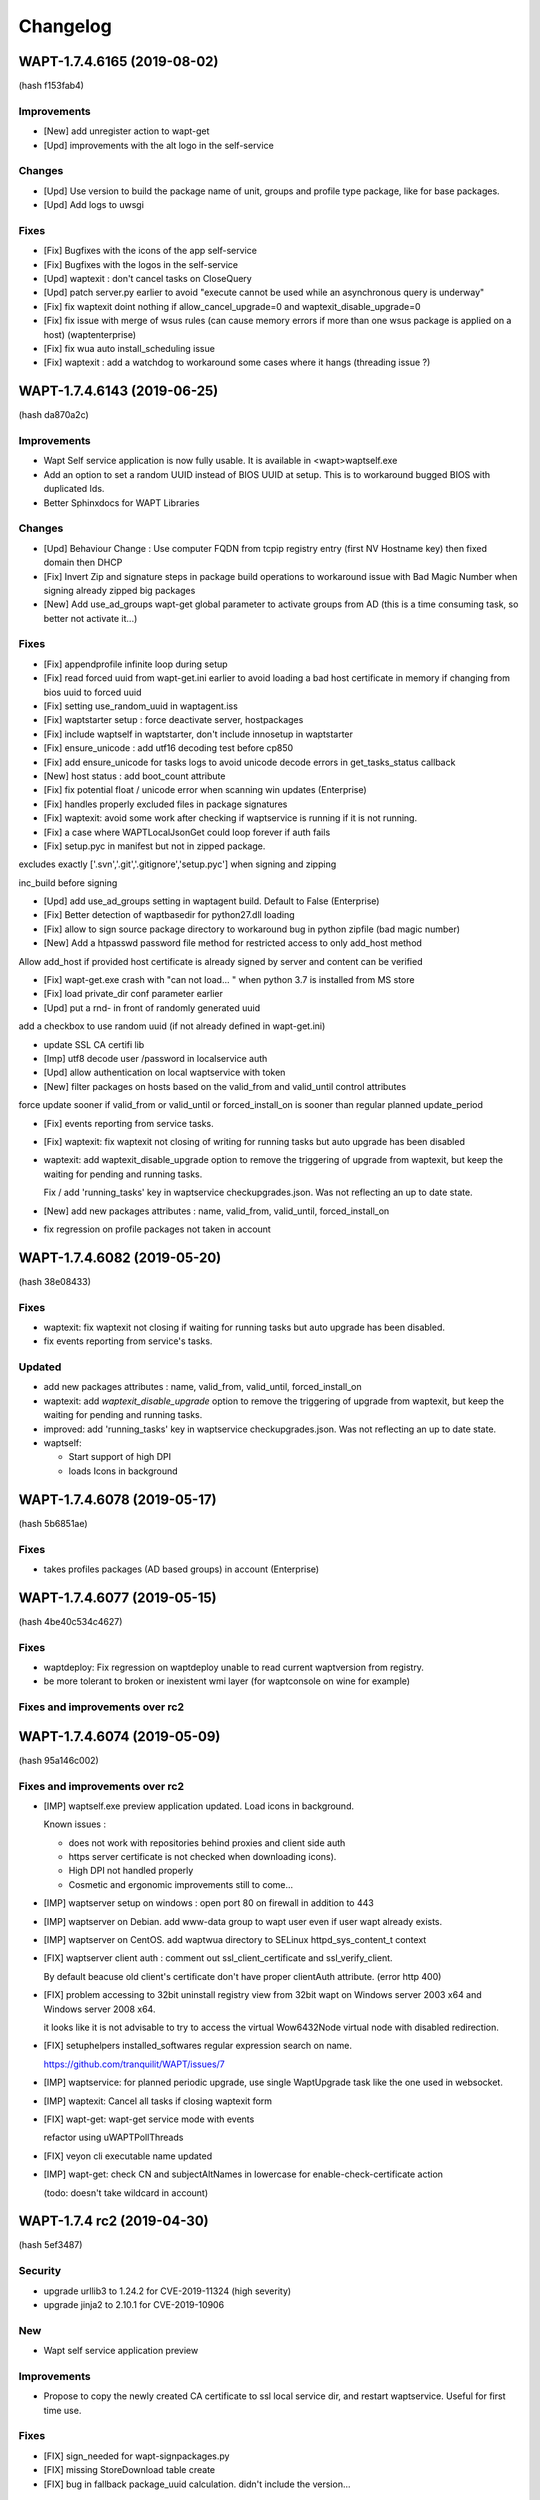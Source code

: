 .. Reminder for header structure :
   Niveau 1 : ====================
   Niveau 2 : --------------------
   Niveau 3 : ++++++++++++++++++++
   Niveau 4 : """"""""""""""""""""
   Niveau 5 : ^^^^^^^^^^^^^^^^^^^^

.. meta::
    :description: Changelog
    :keywords: WAPT, History, Genesis, changelog, documentation

Changelog
=========

WAPT-1.7.4.6165 (2019-08-02)
----------------------------

(hash f153fab4)

Improvements
++++++++++++

* [New] add unregister action to wapt-get

* [Upd] improvements with the alt logo in the self-service

Changes
+++++++

* [Upd] Use version to build the package name of unit, groups and profile type package, like for base packages. 

* [Upd] Add logs to uwsgi

Fixes
+++++

* [Fix] Bugfixes with the icons of the app self-service

* [Fix] Bugfixes with the logos in the self-service

* [Upd] waptexit : don't cancel tasks on CloseQuery

* [Upd] patch server.py earlier to avoid "execute cannot be used while an asynchronous query is underway"

* [Fix] fix waptexit doint nothing if allow_cancel_upgrade=0 and waptexit_disable_upgrade=0

* [Fix] fix issue with merge of wsus rules (can cause memory errors if more than one wsus package is applied on a host) (waptenterprise)

* [Fix] fix wua auto install_scheduling issue

* [Fix] waptexit : add a watchdog to workaround some cases where it hangs (threading issue ?)


WAPT-1.7.4.6143 (2019-06-25)
----------------------------

(hash da870a2c)

Improvements
++++++++++++

* Wapt Self service application is now fully usable. It is available in <wapt>\waptself.exe

* Add an option to set a random UUID instead of BIOS UUID at setup. This is to workaround bugged BIOS with duplicated Ids.

* Better Sphinxdocs for WAPT Libraries

Changes
+++++++

* [Upd] Behaviour Change : Use computer FQDN from tcpip registry entry (first NV Hostname key) then fixed domain then DHCP

* [Fix] Invert Zip and signature steps in package build operations to workaround issue with Bad Magic Number when signing already zipped big packages

* [New] Add use_ad_groups wapt-get global parameter to activate groups from AD (this is a time consuming task, so better not activate it...)

Fixes
+++++

* [Fix] appendprofile infinite loop during setup

* [Fix] read forced uuid from wapt-get.ini earlier to avoid loading a bad host certificate in memory if changing from bios uuid to forced uuid

* [Fix] setting use_random_uuid in waptagent.iss

* [Fix] waptstarter setup : force deactivate server, hostpackages

* [Fix] include waptself in waptstarter, don't include innosetup in waptstarter

* [Fix] ensure_unicode : add utf16 decoding test before cp850

* [Fix] add ensure_unicode for tasks logs to avoid unicode decode errors in get_tasks_status callback

* [New] host status : add boot_count attribute

* [Fix] fix potential float / unicode error when scanning win updates (Enterprise)

* [Fix] handles properly excluded files in package signatures

* [Fix] waptexit: avoid some work after checking if waptservice is running if it is not running.

* [Fix] a case where WAPTLocalJsonGet could loop forever if auth fails

* [Fix] setup.pyc in manifest but not in zipped package.

excludes exactly ['.svn','.git','.gitignore','setup.pyc'] when signing and zipping

inc_build before signing

* [Upd] add use_ad_groups setting in waptagent build. Default to False (Enterprise)

* [Fix] Better detection of waptbasedir for python27.dll loading

* [Fix] allow to sign source package directory to workaround bug in python zipfile (bad magic number)

* [New] Add a htpasswd password file method for restricted access to only add_host method

Allow add_host if provided host certificate is already signed by server and content can be verified

* [Fix] wapt-get.exe crash with "can not load... " when python 3.7 is installed from MS store

* [Fix] load private_dir conf parameter earlier

* [Upd] put a rnd- in front of randomly generated uuid

add a checkbox to use random uuid (if not already defined in wapt-get.ini)

* update SSL CA certifi lib

* [Imp] utf8 decode user /password in localservice auth

* [Upd] allow authentication on local waptservice with token

* [New] filter packages on hosts based on the valid_from and valid_until control attributes

force update sooner if valid_from or valid_until or forced_install_on is sooner than regular planned update_period

* [Fix] events reporting from service tasks.

* [Fix] waptexit: fix waptexit not closing of writing for running tasks but auto upgrade has been disabled

* waptexit: add waptexit_disable_upgrade option to remove the triggering of upgrade from waptexit, but keep the waiting for pending and running tasks.

  Fix / add 'running_tasks' key in waptservice checkupgrades.json. Was not reflecting an up to date state.

* [New] add new packages attributes : name, valid_from, valid_until, forced_install_on

* fix regression on profile packages not taken in account


WAPT-1.7.4.6082 (2019-05-20)
----------------------------

(hash 38e08433)

Fixes
+++++

* waptexit: fix waptexit not closing if waiting for running tasks but auto upgrade has been disabled.

* fix events reporting from service's tasks.

Updated
+++++++

* add new packages attributes : name, valid_from, valid_until, forced_install_on

* waptexit: add `waptexit_disable_upgrade` option to remove the triggering of upgrade from waptexit, but keep the waiting for pending and running tasks.

* improved: add 'running_tasks' key in waptservice checkupgrades.json. Was not reflecting an up to date state.

* waptself:

  - Start support of high DPI

  - loads Icons in background


WAPT-1.7.4.6078 (2019-05-17)
----------------------------

(hash 5b6851ae)

Fixes
+++++

* takes profiles packages (AD based groups) in account (Enterprise)

WAPT-1.7.4.6077 (2019-05-15)
----------------------------

(hash 4be40c534c4627)

Fixes
+++++

* waptdeploy: Fix regression on waptdeploy unable to read current waptversion from registry.

* be more tolerant to broken or inexistent wmi layer (for waptconsole on wine for example)

Fixes and improvements over rc2
+++++++++++++++++++++++++++++++

WAPT-1.7.4.6074 (2019-05-09)
----------------------------

(hash 95a146c002)

Fixes and improvements over rc2
+++++++++++++++++++++++++++++++

* [IMP] waptself.exe preview application updated. Load icons in background.

  Known issues :

  - does not work with repositories behind proxies and client side auth

  - https server certificate is not checked when downloading icons).

  - High DPI not handled properly

  - Cosmetic and ergonomic improvements still to come...

* [IMP] waptserver setup on windows : open port 80 on firewall in addition to 443

* [IMP] waptserver on Debian. add www-data group to wapt user even if user wapt already exists.

* [IMP] waptserver on CentOS. add waptwua directory to SELinux httpd_sys_content_t context

* [FIX] waptserver client auth : comment out ssl_client_certificate and ssl_verify_client.

  By default beacuse old client's certificate don't have proper clientAuth attribute. (error http 400)

* [FIX] problem accessing to 32bit uninstall registry view from 32bit wapt on Windows server 2003 x64 and Windows server 2008 x64.

  it looks like it is not advisable to try to access the virtual Wow6432Node virtual node with disabled redirection.

* [FIX] setuphelpers installed_softwares regular expression search on name.

  https://github.com/tranquilit/WAPT/issues/7

* [IMP] waptservice: for planned periodic upgrade, use single WaptUpgrade task like the one used in websocket.

* [IMP] waptexit: Cancel all tasks if closing waptexit form

* [FIX] wapt-get: wapt-get service mode with events

  refactor using uWAPTPollThreads

* [FIX] veyon cli executable name updated

* [IMP] wapt-get: check CN and subjectAltNames in lowercase for enable-check-certificate action

  (todo: doesn't take wildcard in account)

WAPT-1.7.4 rc2 (2019-04-30)
---------------------------

(hash 5ef3487)

Security
++++++++

* upgrade urllib3 to 1.24.2 for CVE-2019-11324 (high severity)

* upgrade jinja2 to 2.10.1 for CVE-2019-10906

New
++++

* Wapt self service application preview

Improvements
++++++++++++

* Propose to copy the newly created CA certificate to ssl local service dir, and restart waptservice. Useful for first time use.

Fixes
+++++

* [FIX] sign_needed for wapt-signpackages.py

* [FIX] missing StoreDownload table create

* [FIX] bug in fallback package_uuid calculation. didn't include the version...

WAPT-1.7.4 rc1 (2019-04-16)
---------------------------

(hash 4cdcaa06c83b)

Changes
+++++++

* Handles subjectAltName attribute for https server certificates checks in waptconsole (useful when certificate is a multi hostname commercial certificate). Before, only CN was checked against host's name.

* Client certificate auth for waptconsole.

* Versioning of wapt includes now the Git revision count.

Details
+++++++

* [FIX] replace openssl command line call with waptcrypto call to create tls certificate on linux server wapt install

* [FIX] add dnsname subjectAltName extension to self signed waptserver certificate on linux wapt nginx server configuration

* [FIX] pkcs12 export

* [NEW] Handle SubjectAlternativeName in certificates for server X509 certificate check in addition to CN

  Add a subjectAltName when creating self signed certificate on linux wapt nginx server in postconf

  For old installation, certificate is not updated. It should be done manually.

* [FIX] fix check_install returning additional packages to install which are already installed (when private repository is using locale or maturities)

  missing attributes in waptdb.installed_matching

* [NEW] Add client certificate path and client private key path for waptconsole access to client side ssl auth protected servers

* [FIX] fix regression on wapt-get edit <package>

  make filter_on_host_cap a global property of Wapt class instead of func parameter

* [FIX] Fix regression if there are spaces in org unit name. Console was stripping space for https://roundup.tranquil.it/wapt/issue911 and https://roundup.tranquil.it/wapt/issue908 and https://assistance.tranquil.it/scp/tickets.php?id=4341

* allow '0'..'9', 'A'..'Z', 'a'..'z', '-','_','=','~','.' in package names for org unit packages. replaces space with ~ in package names and ',' with '_'

* make sure we have a proper package name in packages edit dialogs

* waptservice config: allow waptupdate_task_period to be empty in wapt-get.ini to disable it in waptservice

* waptutils: fix regression on wget() if user-agent is overriden

* waptwua: fix an error in install progress % reporting for wua updates

* wapttray: Refactor tray for consistency. Makes use of uwaptpollthreads classes

* waptexit : some changes to try to fix cases when it does not close automatically.

* build: add git Revcount (commit count) to exe metadata

* waptconsole: fix hosts for package grid not refreshed if not focused

* [FIX] internal : use synapse httpsend for waptexit / wapt-get / wapttray local service http queries to workaround auth retry problems with indy.

* [ADD] wapt-get.exe : add --locales to override temporarily locales form wapt-get.ini.

* [ADD] wapt-get.exe : add WaptServiceUser and WaptServicePassword/WaptServicePassword64 command line params

  fix timeout checking in checkopenport

* core: add logs for self-service auth

* waptservice: Add /keywords.json service action

* waptservice: Add filter keywords (csv) on packages.json provider

* waptconsole: replace tri-state checkbox by a radio group for wua enabled etting in create waptagent dialog

* waptservice local webservice : temporary workaround to avoid costly icons retrieval in local service

* [FIX] simplify installed_wapt_version in waptupgrade package to avoid potential install issues

* [IMP]waptconsole layout: anchors for running task memo

* [FIX] Makefullyvisible for main form

  avoid forms outside the visible area when disconnecting a seonc ddisplay

* Fix layout of tasks panel for Windows 10

* [FIX] add token_lifetime server side (instead of using clockskew for token duration)

* [UPD] default unit "days" instead of minutes for wua scan download install and install_delay

* [ADD] Optional export of key and certificate as PKCS12 file in create key dialog. (to check SSL client auth in browsers...)

* [FIX] winsetup.py fix for backslashes in ngix

* [FIX] wapt-get json output / flush error

* [IMP] cache host_certificate_fingerprint and issuer id in local db so that we don't need to read private directory to get host_capabilities. Allow to use wapt-get list-upgrade as normal user.

* [UPD] Don't make DNS query in waptconsole Login / waptconfig to avoid DNS timeout if domain dns server is not reachable

* [FIX] Fix warning message introduced in previous revision when adding a new ini config on login (Enterprise)

* [FIX ] waptwua : handles redirect for wsusscn2 head request (Enterprise)

* [UPD] Report only 3 members on the wapt_version capability attribute

* core : refactor WaptUpgrade task : check task to append and then append them to tasks queue in WaptUpgrade.run instead of doing it in caller code. Avoid timeout when upgrading.

* core : self service rules refactoring

* core : notify server when audit on waptupgrade

* core : fix update_status not working when old packages have no persistent_dir in db

* core : tasks, events waptservice action : timeout in milliseconds instead of seconds for consistency

WAPT-1.7.3.11 (2019-03-25)
--------------------------

(hash 92ccb177d5c)

* [FIX] waptconsole : Use repo specific ca bundle to check remote repo server certificate (diffrent from main wapt repo)

* [FIX] waptconsole / hosts for packages : F5 does a local refresh

* [FIX] Improve update performance with repositories with a lot of packages.

* [FIX] improves wapttray reporting

  fix faulty inverted logic for notify_user parameter

* [FIX] waptconsole : bad filtering of hosts for package (Enterprise)

* [FIX] waptexit : fix waptexit closes even if Running task if no pending task / pending updates

* [FIX] waptexit : fix potential case where waptexit remains running with high cpu load

* [FIX] waptconsole:  Fix HostsForPackage grid not filtered properly (was unproperly using Search expr from first page)

* [FIX] waptservice : None has no check_install_is_running error at waptservice startup

* [FIX] core : set persistent_dir and persistent_source_dir attribute on setup module for install_wapt

* [FIX] core : fix bug in guessed persistent_dir for dev mode

* [FIX] core : fix error resetting status of stucked processes in local db (check_install_running)

* [FIX] waptservice : Trap error setting runstatus in db in tasks manager loop

  Don't send runstatus to server each time it is set

* [UPD] core : define explicitely the private_dir of Wapt object

* [UPD] server : Don't refuse to provide authtoken if fqdn has changed (this does not introduce sepcific risk as request is signed against UUID)

* [UPD] core : if package_uuid attribute is not set in package's control (old wapt), it is set  to a reproductible hash when package is appended to local waptdb so we can use it to lookup packages faster (dict)

* [NEW] waptconsole : Add audit scheduling setup in waptagent dialog (Enterprise)

  add set_waptaudit_task_period in innosetup installers

* [IMP] setuphelpers: add win32_displays  to default wmi keys for report

* [IMP] server setup : create X509 certificate / RSA key for hosts ssl certificate signing and authentication during setup of server

* [IMP] waptexit: add sizeable border and icons

  show progress of long tasks

* [IMP] waptservice : Process update of packages as a task instead of waiting for its completion when upgrading (to avoid timeout when running upgrade waptservice task)

  add `update_packages` optional (default True) parameter for upgrade waptservice action

* [NEW] Add audit scheduling setup in waptagent compilation dialog (Enterprise)

* [NEW] setuphelpers : Add get_local_profiles setuphelpers

* [IMP] waptserver : Don't refuse to provide authtoken for websockets auth if fqdn has changed

* [IMP] flush stdout before sending status to waptserver

* [IMP] waptcrypto handle alternative object names in csr build

* [IMP] wapt-get : --force option on wapt-get.exe service mode

* [NEW] use client side auth for waptwua too

* [CHANGE] server setup : nginx windows config : relocate logs and pid

  add conditional client side ssl auth in nginx config

* [CHANGE] waptconsole : refactor wget, wgets WaptRemoteRepo WaptServer to use requests.Session object to handle specific ssl client auth and proxies

  Be sure to set privateKey password dialog callback to decrypt client side ssl auth key

* [IMP] waptcrypto : add waptcrypto.is_pem_key_encrypted

* [IMP] waptconsole : Make sure waptagent window is fully visible.

* [IMP] waptconsole : Make sure Right click select row on all grids

* [ADD] waptconsole : Import from remote repo : add certificate and key for client side authentication.


WAPT-1.7.3.10 (2019-03-06)
--------------------------

(hash ec8aa25ef)

Security
++++++++

* upgraded OpenSSL dlls to 1.0.2r for https://www.cert.ssi.gouv.fr/avis/CERTFR-2019-AVI-080/ (moderate risk))

New
+++

* Much reworked wizard pages embedded in waptserversetup.exe windows server installer. Install of waptserver on Windows is easy again.

   register server as a client of waptserver

   create new key / cert pair

   build waptagent.exe and waptupgrade package

   configure package prefix

* If client certificate signing is enabled on waptserver (waptserver.ini config), the server sign a CSR for the client when the client is registered. See https://www.wapt.fr/fr/doc/waptserver-install/security/security-configuration-certificate-authentication.html

* wapt-get: added new command `create-keycert` to create a pair of RSA key / x509 certificate in batch mode. self signed or signed with a CA key/cert

    (options are case sensitive...)

    /CommonName : CN to embed in certificate

    /Email /Country /Locality /Organization /OrgUnit : additional attributes to embed in certificate

    /PrivateKeyPassword : specify the password for private key in clear text form

    /PrivateKeyPassword64 : specify the password for private key in base64 encoding form

    /NoPrivateKeyPassword : Ask to create or use an unencrypted RSA private key

    /CA=1 (or 0)): create a certification authority certificate if 1 (default to 1)

    /CodeSigning=1 (or 0) ): create a code signing certificate if 1 (default to 1)

    /ClientAuth=1 (or 0) : create a certificate for authenticating a client on a https server with ssl auth. (default to 1)

    /CAKeyFilename : path to CA private key to use for signing the new certificate (default to  %LOCALAPPDATA%\waptconsole\waptconsole.ini [global] default_ca_key_path setting)

    /CACertFilename : path to CA certificate to use for signing the new certificate (default to  %LOCALAPPDATA%\waptconsole\waptconsole.ini [global] default_ca_cert_path setting)

    /CAKeyPassword : specify the password for CA private key in clear text form to use for signing the new certificate (no default)

    /CAKeyPassword64 : specify the password for CA private key in base64 encoding form to use for signing the new certificate (no default)

    /NoCAKeyPassword : specify that the CA private to use for signing the new certificate is unencrypted

    /EnrollNewCert : copy the newly created certificate in <wapt>\ssl to be taken in account as an authorized packages signer certificate.

    /SetAsDefaultPersonalCert : set personal_certificate_path in configuration inifile [global] section (default %LOCALAPPDATA%\waptconsole\waptconsole.ini)

* [NEW] wapt-get: added new commands `build-waptagent` to compile a customized waptagent in batch mode.

    Copy waptagent.exe and pre-waptupgrade locally (if not /DeployWaptAgentLocally, upload to server with https)

    /DeployWaptAgentLocally : Copy the newly built waptagent.exe and prefix-waptupgrade_xxx.wapt to  local server repository directory ( <wapt>\waptserver\repository\wapt\ )

* [NEW] `wapt-get register` : Add options for easy configuration of wapt when registering

  `--pin-server-cert` : When registering, pin the server certificate. (check that CN of certificate matches hostname of server and repo)

  `--wapt-server-url` : When registering, set wapt-get.ini wapt_server setting.

  `--wapt-repo-url` : When registering, set wapt-get.ini repo_url setting. (if not provided, and there is not repo_url set in wapt-get.ini, extrapolate repo_url from wapt_server url)

* [NEW] wapt-get Add check-valid-codesigning-cert / CheckPersonalCertificateIsCodeSigning action

Improvements and fixes
++++++++++++++++++++++

* python libraries updates

  upgrade cryptography from 2.3.1 to 2.5.0

  upgrade pyOpenSSL from 18.0.0 from 19.0.0

* [FIX] don't reset host.server_uuid in server db when host disconnect from websocket

  set host.server_uuid in server db when host get a token

* [FIX] Modify isAdminLoggedIn to try to fix cases when we are admin but function return false

* [FIX]Ensure valid package name in package wizard (issue959)

* [FIX] regression Use python cryptography 2.4.2 openssl bindings for windows XP agent (openssl bindings of the python cryptopgraphy default WHL >= 2.5 does not work on windows XP)

* [FIX] trap exception when creating db tables from scratch fails, allowing upgrade of structure.

* [FIX] Reduce the risk of "database is locked" error

* [FIX] fix deprecation warning for verifier and signer when checking crl signature

* [FIX] persistent_dir calculation in package's call_setup_hook when package_uuid is None in local wapt DB (for clients migrated from pre 1.7 wapt, error None has no len() in audit log)

* [FIX] regression Don't try to use host_certificate / key for client side ssl auth if they are not accessible

* [IMP] Define proxies for crl download in wapt-get scan-packages

* [IMP] Fix bad normalization action icon

* [IMP] paste from clipboard action available in most packages editing grid

* [IMP] Propose to define package root dev path, package prefix, waptagent or new private key/ cert when launching waptconsole

* [IMP] Remove the need to define waptdev directory when editing groups / profiles / wua packages / self-service packages

* [IMP] Grid Columns translations in french

* [IMP] waptexit responsiveness improvements

  Separate events check thread and tasks check thread.

* [NEW] Add ClientAuth checkbox when building certificate in waptconsole

* [NEW] Add --quiet -q option to postconf.py

* [MISC] add an example of client side cert auth

* Add clientAuth extended usage to x509 certificates (default True) for https client auth using personal certificate

* Makes use of ssl client cert and key in waptconsole for server auth

* fix ssl client certificate auth not taken in account for server api and host repo

* add is_client_auth property for certificates

  default None for is_client_auth cert / csr build

  don't fallback to host's client certificate auth if it is not clientAuth capable (if so, http error 400)

* [MISC] waptcrypto : Add SSLPKCS12 to encapsulate pcks#12 key/cert store

* [MISC] Add splitter for log memo in Packages for hosts panel

* Store fixes

* Be tolerant when no persistent_dir in wsus packages

  Min wapt version 1.7.3 for self service packages and waptwua packages

* fix WsusUpdates has no attribute 'downloaded'

WAPT-1.7.3.7 (2019-02-19)
-------------------------

(hash 373f7d92)

Bug fixes
++++++++++

* fix softs normalization dialog closed when typing F key (Enterprise)

* include waptwua in nginx wapt server windows locations  (Enterprise)

* fix force option from service or websockets not being taken in account in install_msi_if_needed or install_exe_if_needed

* improved win updates reporting (uninstall behaviour)  (Enterprise)

* add uninstall action for winupdates in waptconsole  (Enterprise)

* fix reporting from dmi "size type" fields with non int content  (Enterprise)

Improvements
++++++++++++

* waptexit: Allow minimize button

* waptexit: Layout changes

* AD Auth : less restrictive on user name sanitity check (Enterprise)

* handle updates of data for winupdates with additional download urls  (Enterprise)

* Add some additional info fields to WsusUpdates table (Enterprise)

* add filename to Packages table for reporting and store usage (Enterprise)

* Add uninstall win updates to waptconsole (Enterprise)

* Add windows updates uninstall task capabilities (Enterprise)

* add filename to Packages table

* increased default clockskew tolerance for client socket io


WAPT-1.7.3.5 (2019-02-13)
-------------------------

Bug fixes
+++++++++

* Fix regression in package filenames (missing _)

* fix mismatch for waptconsole [global] waptwua_enabled setting

* default waptconsole EnableWaptWUAFeatures to True

WAPT-1.7.3.4 (2019-02-13)
-------------------------

Bug fixes
+++++++++

* waptexit : Fix install of and empty list of Windows Updates (Enterprise)

* wapt-get.exe WaptWUA commands : fix import of waptwua client module  for waptwua-scan download install (Enterprise)

* fix install_delay for Windows Updates stored as a time_delta in waptdb (Enterprise)

Improvements
++++++++++++

* Add versioning on group packages filenames

* Add button to create AD Host profiles (package automatically installed/removed based on AD Grouo memberships)

* Reduce wapttray notifications occurences. notify_user=0 per default

* waptexit: fix details panel does not show the pending packages to install

* Always install the missing dependencies in install (even if upgrade action should have queued dependencies installs bedoire) for cases for some corner cases.

* Fix get server certificate chain popup action in build waptagent

* Add action to create a key / cert in waptconsole conf

* Hide inactive / disabled WaptWUA actions in Host popup menu.

* Add checkbox to dispaly newest only for Groups

* Add waptconsole config parameter 'licences_directory" to specify the location (directory) of licences (Enterprise)

* waptagent build dialog : Removed the "Append host's profiles" option

* remove waptenterprise directory if waptsetup community is deployed over a waptenterprise edition

WAPT-1.7.3.3 (2019-02-11)
-------------------------

* Core

  - Better support for locales, maturities and architecture packages filtering

* Self service rule packages (Enterprise)

  - Package to define which packages can be installed / remove for groups of users.

  - WAPT Windows Updates rules packages (Enterprise)

* Package to define which Windows Updates are allowed / forbidden to be deployed by Wapt WUA agents

* **waptagent** build :

  - Add option for use_fqdn_as_uuid when building waptagent.exe

  - Add option to define the profile package to be deployed upon Wapt install on hosts.

  - Add options to enable WaptWUA (Windows updates with Wapt) (Enterprise)

* Host Profile packages (Enterprise)

  - Specific packages (like Group packages) which are installed or removed depending of wapt-get.ini [global] host_profiles ini key

  - If a "profile" package name matches Computer's AD Groups, it is deployed automatically.

* Reporting (Enterprise)

  - Import / Export queries as json files

  - Softwares names normalization as a separate dialog.

* **waptexit** :

  - reworked to make it more robust

  - Takes in account packages to remove

  - Takes in account Wapt WUA Updates (Enterprise).

    - command line switch :  /install_wua_updates

    - wapt-get.ini setting : [waptwua] install_at_shutdown=1

    - checkbox in waptexit to skip install of Windows Updates

* **waptconsole** Custom commands:

  - Ability to define custom popupmenu commands which are launched for the selection of hosts. Custom variables {uid}

* Other improvements :
  French translations fixes

Changelog 1.7.2
---------------

* Reporting (Enterprise)

  Basic SQL reporting capabiliti

  Duplicate action / copy paste for reporting queries

* setuphelpers: added helpers
  processes_for_file
  add get_computer_domain


Librairies updates
------------------

* python 2.7.15 on Windows

* openssl-1.0.2p libeay

* upgraded python-requests to 2.20.0 (Security Fix)


Improvements
------------

* Don't refresh GridHostsForPackage if not needed (Enterprise)

* Don't add a newline to log text output for LogOutput

* improved handling of update_host_data hashes to reduce amount of data sent to server on each update_server_status

* set python27.dll path in wapt-get and waptconsole.exe (fix cases with multiple python installations)

* fix removal of packages when upgrading host via websockets

* don't get capa if not needed when updating
  don't check package control signatures in wapt-get when loading list of packages for development tasks

* Moved static waptserver assets to a /static root
  split base.html and index.html templates for blueprints

* Fix selective pending wua install or downloads (Enterprise)

* fix wua updates filter logic (Enterprise)

* uninstall host packages if use_hostpackages is set to false

  Add a forced update in the task loop when host capabilities have been changed

  Include use_host_packages and host_profiles in host's capabilities.

* Fix regression not removing implicit packages.

* more tolerant to unicode errors in update_host_data to avoid hiding actual exception behind an encoding exception.

* fix order of columns not kept when exporting reports (Enterprise)

* `install_msi_if_needed`, `install_exe_if_needed`:  check if killbefore is not empty or None

* changed tasks's progress and runstatus to property

* Fix Audit aborted due to exception: 'NoneType' object is not iterable (Enterprise)

* setuphelpers: Add get_app_path and get_app_install_location

  Add fix_wmi procedure to re-register WMI on broken machines

  some wmi fallbacks to avoid unregistered machines when WMI is broken on them

* Online wua scans (Enterprise)

* Add a random package_uuid when signing a package metadata which could be used later as a primary key

  creates a random package_uuid when installing in DEV mode

  creates a random package_uuid when installing a package without package_uuid

* Moved and renamed EnsureWUAUServRunning to setuphelpers

* Add pending_reboot_reasons to inventory

* Display package version for missing packages

* wapt-get sign-packages : Add setting maturity and inc version in sign-packages action

* Add WindowsUpdates's host History grid below WindowsUpdate grid. (Enterprise)

* Stores Host Windows update history in server DB (Enterprise)

* Keep selected or focused rows in Grids

* Updates Packages table when uploading a Package / Group. This table is meant mainly for reporting purpose.

* Disable indexes for some BinaryJson fields

* fix windows update install_date reporting (Enterprise)

* Add checkbox to enable "use_fqdn_as_uuid" when building waptagent.exe

* Change default value for upgrade_only_if_not_process_running

* Changed naming of organizational unit packages to remove ambiguity with comma in package name and comma to describe list of packages depends / conflicts

  Replace ',' with '_' when editing package. (Enterprise)

* waptexit: add priorities and only_if_not_process_running  command line switches

* waptupgrade: Changed windows_version and Version

* setuphelpers windows_version: added members_count

* waptutils.Version : strip members to members_count if not None

* Add control attributes editor keywords licence homepage package_uuid to local waptservice db

* add short fingerprint to repr of SSLCertificate

* Be sure password gui is visible even if parent window is not

* add gui for private key password dialog if --use-ggui

* Add --use-gui "wapt-get.exe" command line arg to force use of waptguihelper for server credentials when registering.

WAPT-1.6.2.7 (2018-10-02)
-------------------------

This is a bugfix release for 1.6.2.5

* *waptexit*: changed the default value of
  *upgrade_only_if_not_process_running* parameter to *False*
  instead of *True*:

  if *upgrade_only_if_not_process_running* is *True*, the install tasks for
  packages with running processes (*impacted_process*) are skipped;

  if *upgrade_only_if_not_process_running* is *False*, the install tasks
  for packages with running processes may impact the user if the installer
  kills the running processes;

* *waptwua*: take in account Windows Updates *RevisionNumber* attribute
  to identify uniquely an Update in addition to UpdateID field (**Enterprise**
  only). This fixes the 404 error when downloading missing
  windows updates on a client.

WAPT-1.6.2.6 (2018-09-26)
-------------------------

This is a bugfix release for 1.6.2.5

* fix for WAPTServer Enterprise on Windows: added proper upgrade path from
  :program:`PostgreSQL 9.4` (used in WAPT 1.5) to :program:`PostgreSQL 9.6`
  which is required for WAPT-Windows Update:

  * new database binary and data directory path are suffixed with -9.6;

  * old data is suffixed with -old after migration;

* fix upgrade script for :program:`MongoDB` upgrade (WAPT 1.3)
  to :program:`PostgreSQL` used since WAPT 1.5;

* fix regression on WMI / DMI inventory which may be not properly
  sent back to the server;

WAPT-1.6.2.5 (2018-09-14)
-------------------------

Main new features if you are coming from 1.5:

* per package *Audit* feature (**Enterprise** only);

* *WAPT managed Windows Updates* tech preview (**Enterprise** only);

* wizards to guide post configuration
  of Windows server and first use of :program:`waptconsole`;

* :program:`waptconsole`/ private repo page: added a grid which shows
  the computers where the selected package is installed;

It includes numerous changes over the 1.5.1.26 version.

New
+++

* per package Audit feature:

  - def audit() hook function to add into package's :file:`setup.py`.
    By default, check *uninstall key* presence in registry:

  - :command:`wapt-get audit`;

  - :command:`wapt-get -S audit`;

  - :command:`wapt-get audit <packagename>`;

  - right click in waptconsole on machines or installed
    packages/ Audit package;

  - synthetic audit status for each machine;

  - for each installed package: *last_audit_status*, *last_audit_on*,
    *last_audit_output*, *next_audit_on*;

  - scheduled globally with wapt-get.ini parameter ``[global]``:

    .. code-block:: ini

      waptaudit_task_period = 4h

    or in package's :file:`control` file:

    .. code-block:: ini

      audit_schedule = 1d

  - audit log displayed in :program:`waptconsole` below installed package grid
    if :guilabel:`Audit Status` column is focused;

* Updated python modules

* build with Lazarus 1.8.2 instead of CodeTyphon 2.8
  for the Windows executables:

  * better strings encoding handling Easier to setup for the development

Known issues
++++++++++++

* :program:`PostgreSQL 9.6` is required for WAPT WUA tech preview
  (Debian Jessie not supported);

* WAPT 1.6 includes one more security layer in the agent to server connection.
  After server upgrade, the client desktops won't be able to connect
  to the server as long as they have not been upgraded themselves.
  If you require to be able to remotely manage the WAPT agent while the agent
  has not yet been upgraded, it is necessary
  to set *allow_unauthenticated_connect* to *True* in :file:`waptserver.ini`;

Fixes
+++++

* [Fix] add AD Groups as Hosts dependencies in :program:`waptconsole`;

* [Fix] remove image on reachable column if no status has been sent yet;

* [Fix] Organizational Units WAPT packages not being installed
  when there are spaces in DN;

* [Fix] Operational error when host are trying
  to reconnect but are not registered;

* [Fix] fill in *created_on* db fields on win updates data;

* debian server postinst: remove old :file:`pyc` files;

Changes
+++++++

* Improved WAPT console setup Wizard;

* *allow_unauthenticated_connect* defaults to
  *allow_unauthenticated_registration* if it is not explicitly set in
  :file:`waptserver.ini` file (This will ease migration from 1.5 to 1.6);

* :kbd:`Escape` key on password edit of login moves focus
  to configuration combo;

* PackageEntry.asrequirement(): removed space between package name
  and version specification;

* missing *install_date* in *insert_many* for some updates;

* add force arg for WAPTUpdateServerStatus action;

* don't includes :file:`setup.py` in initial host's
  packages inventory, and full inventory;

* allow to use installed :program:`waptdeploy.exe` without retry/ignore dialog;

* be sure error is reported properly in :program:`socketio`;

* added *package_uuid* and homepage package attributes;

* added installed on columns for host wsus updates;

* fix WUA grid layout saving;

WAPT-1.6.2.2 (2018-07-16)
-------------------------

Known issues
++++++++++++

* :program:`PostgreSQL 9.6` is required for WAPT WUA tech preview
  (Debian Jessie not supported);

* the authentication of client connections to the WAPT websockets server
  is not compatible with pre-1.6.2 wapt clients. During migration,
  if you want to keep the connection with clients, you have to disable
  the authentication with the parameter: *allow_unauthenticated_connect* = 0
  in server's configuration file :file:`waptserver.ini`.
  When all clients have migrated, this can be removed;

New
+++

* wizard for the initial configuration of :program:`waptserver` on Windows;

* wizard for the initial configuration of :program:`waptconsole`
  connection parameters;

* **Enterprise only**: waptconsole/ private repo page: added a grid
  which shows the computers where the selected package is installed;

* **Enterprise only**: WAPT WUA Windows Updates management technical preview:

  - activate with *waptwua_enabled* = 1 in :file:`wapt-get.ini` file
    on the client;

  - scan of updates on Windows clients with the IUpdateSearcher Windows API
    and the :file:`wsusscan2` cab file from Microsoft;

  - additional page in :guilabel:`WAPTconsole` host inventory for
    Windows updates status reported (HostWsus model);

  - additional page in :guilabel:`WAPTconsole` for the consolidated view
    of all updates reported by hosts (WsusUpdates model);

  - periodic Task on server to check and download newer version
    of :file:`wsusscan2` cab file from Microsoft (daemon/ service wapttasks);

  - periodic Task on server to download missing windows updates files
    as reported by Windows client after scan:

    * missing files are downloaded if one of the client should install
      it and has not yet a copy in its local windows update cache;

    * downloads are logged in *WsusDownloadTasks* model;

Changes
+++++++

* added field in hosts table to keep the hashes of sent host data,
  so that clients can send only what needs to be updated;

* added *db_port server* config parameter if :program:`posgresql` server
  is not running on standard port 5432is not running on standard port 5432;

* added editor optional attribute for package control, used
  in *register_windows_uninstall* helper if supplied;

* websocket authentication with a timestamped token obtained
  from server with client SSL certificateom server with client SSL certificate;

* json responses from :program:`waptserver` are gzipped;

Fixes
+++++

* forced host uuid

* forced computer AD Organizational unit

* public certs dir

* fix caching of negative result for certs chain validation

* refactoring of server python modules (*config*, *utils*, *auth*, *app*,
  *common*, *decorators*, *model*, *server*) for the enterprise modularity;

* fix timezone file timestamp handling for http download;

Python modules updates
++++++++++++++++++++++

* peewee to 3.4

* eventlet==0.23.0

* huey 1.9.1

* eventlet 0.20.1 -> 0.22.1

0.22.1

  * event: Event.wait() timeout=None argument to be
    compatible with upstream CPython

  * greendns: Treat /etc/hosts entries case-insensitive;
    Thanks to Ralf Haferkamp

0.22.0

  * dns: reading /etc/hosts raised DeprecationWarning for universal lines
    on Python 3.4+; Thanks to Chris Kerr

  * green.openssl: Drop OpenSSL.rand support; Thanks to Haikel Guemar

  * green.subprocess: keep CalledProcessError identity;
    Thanks to Linbing@github

  * greendns: be explicit about expecting bytes from sock.recv;
    Thanks to Matt Bennett

  * greendns: early socket.timeout was breaking IO retry loops

  * GreenSocket.accept does not notify_open; Thanks to orishoshan

  * patcher: set locked RLocks' owner only when patching existing locks;
    Thanks to Quan Tian

  * patcher: workaround for monotonic "no suitable implementation";
    Thanks to Geoffrey Thomas

  * queue: empty except was catching too much

  * socket: context manager support; Thanks to Miguel Grinberg

  * support: update monotonic 1.3 (5c0322dc559bf)

  * support: upgrade bundled dnspython to 1.16.0 (22e9de1d7957e)
    https://github.com/eventlet/eventlet/issues/427

  * websocket: fd leak when client did not close connection properly;
    Thanks to Konstantin Enchant

  * websocket: support permessage-deflate extension;
    Thanks to Costas Christofi and Peter Kovary

  * wsgi: close idle connections (also applies to websockets)

  * wsgi: deprecated options are one step closer to removal

  * wsgi: handle remote connection resets; Thanks to Stefan Nica

0.21.0

  * new timeout error API: .is_timeout=True on exception object.
    It's now easy to test if network error is transient and retry
    is appropriate. Please spread the word and invite other libraries
    to support this interface.

  * hubs: use monotonic clock by default (bundled package);
    Thanks to Roman Podoliaka and Victor Stinner

  * dns: EVENTLET_NO_GREENDNS option is back, green is still default

  * dns: hosts file was consulted after nameservers

  * wsgi: log_output=False was not disabling startup and accepted messages

  * greenio: Fixed OSError: [WinError 10038] Socket operation on nonsocket

  * dns: EAI_NODATA was removed from RFC3493 and FreeBSD

  * green.select: fix mark_as_closed() wrong number of args

  * New feature: Add zipkin tracing to eventlet

  * db_pool: proxy Connection.set_isolation_level()

* Flask-socketio 2.9.2 -> 3.0.1

* python-engineio 2.0.1 -> 2.0.4

* python-socketio 1.8.3 -> 1.9.0

* websocket-client 0.47

WAPT-1.6.2.1 (2018-07-04)
-------------------------

New features
++++++++++++

* Audit: def audit() optional hook in package is called periodically
  to check compliance. Log and status is reported in server DB
  and displayed in console (**Enterprise**).

* WSUS tech preview: based on local Windows update engine and :file:`WSUSSCAN2`
  cab Microsoft file. WAPT server act as a caching proxy for updates.
  Scanning for, downloading and applying Windows updates can be triggered
  from console on workstations (**Enterprise**).
  A new wapttasks process is launched on the server to download updates and
  wsusscan cab from Internet.

Changes / Improvements
++++++++++++++++++++++

* Better utf8 handling

* wapt-get make-template from a directory creates
  a basic installer for portable apps.

* wapt-get, waptexit: Removed ZeroMQ message queue on the client,
  replaced by simple http long polling to monitor tasks status.

* waptconsole: Replaced blocking timer based http polling for tasks
  status by threaded http long polling.

* waptconsole: Filter hosts on whether current personal certificate signature
  is authorized for remote tasks (**Enterprise**). If same server is used
  for several organizations, it allows to focus on own machines.
  This supposes that different CA certificates are deployed depending
  on the client host's organization. In this release, the filtering is not
  enforced and not cryptographically authenticated.

* Renamed waptservice.py to service.py and waptserver.py to server.py,
  activated absolute import for all python sourced
  absolute import for all python sources

* Removed *use_http_proxy_for_template* parameter
  (setting is now in ``[wapt-templates]`` repo)

waptservice
+++++++++++

* Handle WUA tasks (Scan, download, apply updates) (**Enterprise**)

* Handle Auditing tasks

waptserver
++++++++++

* Added a tasks queue (Huey) for the WSUS background tasks (**Enterprise**).

* gzip compression activated on the nginx configuration

wapttray
++++++++

* option in wapt-get.ini to hide some items :

  * hidden_wapttray_actions: comma separated list of :

   LaunchWAPTConsole register serviceenable reloadconfig cancelrunningtask
   cancelalltasks showtasks sessionsetup forceregister localinfo configure

* use long polling instead of zmq

* stop/ start/ query waptservice using a thread to avoid gui freeze.

Fixes
+++++

* waptguihelper: be sure to load the proper python27.dll

* core: forward *force* argument from console to setup.py install() hook

* overwrite psproj package file when editing a package to fix path to WAPT
  python virtualenv and add new debug actions.

Modules updates
+++++++++++++++

* GUI Binaries are built with Lazarus 1.8.2/ fpc 3.0.4 instead
  of CodeTyphon 2.8.

* peewee 3.0.4

* eventlet 0.23.0

* huey 1.9.1

* pywin32 rev 223

* Flask-socketio 2.9.6

* engineio.socket 2.0.4

* websocket-client 0.47

* pyOpenSSL 17.5.0

* request 2.19.1

Known issues
++++++++++++

* *unit* type of packages (with AD DN style names) are not well handled
  by local WAPT self service, because of commas in name.

WAPT-1.6.1.0 (2018-06-21)
-------------------------

Fixes
+++++

* wapttray: fix av potential cause

* improved buffer LogOuput

* fix wait task result loop in waptserver

* fix bad acl on waptservice

* fix repo timeout not taken in account

* bad parameter for repo_url and [wapt-host] section

* waptexit AV potential cause

* make isAdmin non blocking as a workaround for false positive checks

* use timeout parameter when importing external package

* pass timeout parameter when importing

* fix bad repo_url config naming

* fix calc hash when compiling if file does not exist

* fix repo timeout is float

* fix custom zip corruption when signing a package with non ascii filenames

* fix check wapt_db is assigned when rollbacking

* improved logging in events

* waptconsole: fix bug installed packages section is reported as *base*
  instead of unit or host

* ensure manual service wua running when using command line

* Python modules updates
  upgrade peewee to 3.4
  eventlet==0.23.0
  huey 1.9.1

* Replace eventprintinfo with LogOutput Add waptwua_enabled
  config parameter missing ensure_listdd waptwua_enabled config parameter
  missing ensure_list

* Default *waptwua_enabled* to None to avoid wuauserv
  service configuration change

* added missing columns for windows window updates

* waptconsole: Add action in waptconsole to show help on KB

* wapttray cosmetic: hide duplicated separators
  in tray popup menu when some actions are hidden

* Add http_proxy ini setting for the server external download operations

* wapttray: Start and stop WAPTservice using a thread to avoid gui freeze

* Pure FPC PBKDF2 password hash calc for postconf

* Refactor server code to share app and socketio instances

* fix: forward the "force" argument (command line and through the websockets)
  to the install() setup.py hook

* fix: wapttray: don't display all missed events at tray startup

* no default audit_period

* Removed zeromq, replaced by long http polling between wapttray, wapt-get
  and waptservice

WAPT 1.5.1.26 (2018-07-12)
--------------------------

Bug fixes
+++++++++

* revert monkey_patch for server on windows. No reason to exclude thread...

* add 'allow_unauthenticated_connect' server config (default false)

* fix CRITICAL update_host failed UnboundLocalError("local variable 'result'
  referenced before assignment",)

* fix https://roundup.tranquil.it/wapt/issue951

* fix https://forum.tranquil.it/viewtopic.php?f=13&t=1160ix

* fix https://forum.tranquil.it/viewtopic.php?f=13&t=1160

* fix init_workdir.bat

* Returns a token when updating host data for websocket auth

* Rewrite package psproj when editing (to fix wapt basedir paths)

* fix %s -> %d format string for expiration warning message

* fix host_certificate not found for waptstarter

* some dev build scripts

WAPT-1.5.1.24 (2018-07-04)
--------------------------

Bug fixes
+++++++++

* fix zipfile python library bug for packages which contains files
  with non-ascii filenames. Signed WAPT packages were corrupted in this case.

* fix deadlocks on server database when simultaneous DB connections
  is larger than 100 (default maximum connections configured by default
  on postgresql)

* fix waptconsole crash on warning message when license
  is about to expire (Enterprise)

* fix %s -> %d format string for expiration warning message

* fix host_certificate not found for waptstarter

* update waptserversetup.iss to include enterprise modules (**Enterprise**)

* fix download link to waptsetup and waptdeploy on server index page for Windows

Modules updates
+++++++++++++++

* requests 2.19.1

* Rocket 1.2.8 - Don't try to resurrect connections that timeout.
  Increase the timeout ... to decrease the likelihood.

  - handle PyPi only supports HTTPS/TLS downloads now

  - Fix the problem that when body is empty no terminating
    chunk is sent for chunked encoding.

  - Avoid sending the terminating chunk in case it's a HEAD request.

  - Fix the problem that when body is empty no terminating
    chunk is sent for chunked encoding.

  - Explicitly set the log level to warning.

  - Fix bug "Threadpool grows by negative amount when max_threads = 0"

  - Don't try to resurrect connections that timeout. Increase the timeout
    to decrease the likelihood.

  - handle PyPi only supports HTTPS/TLS downloads now

  - Fix the problem that when body is empty no terminating chunk is sent
    for chunked encoding.

  - Avoid sending the terminating chunk in case it's a HEAD request.

  - Fix the problem that when body is empty no terminating
    chunk is sent for chunked encoding.

  - Explicitly set the log level to warning.

  - Fix bug "Threadpool grows by negative amount when max_threads = 0"

WAPT-1.5.1.23 (2018-03-28)
--------------------------

Changes
+++++++

* waptexit: Displays a custom PNG logo if one
  is created in :file:`%WAPT_HOME%\\templates\\waptexit-logo.png`

* nssm.exe is signed with Tranquil IT code signing key

* waptconsole: Add locale and maturity columns in packages status grid

* waptconsole: wapagent wizard; be sure to get a relative path
  when checking cert validity

* waptsetup: Add /CopyPackagesTrustedCA and /CopyServersTrustedCA command line
  parameters to allow deployment of wapt with specific certificates
  with GPO for wapt without recompiling waptsetup.

  Example:

    :code:`C:\tmp\waptdeploy
    --hash=e17c4eddd45d34000df0cfe64af594438b0c3e1ee9791812516f116d4f4b9fa9
    --minversion=1.5.1.23
    --waptsetupurl=http://buildbot/~tisadmin/wapt/latest/waptsetup.exe
    --setupargs=/CopyPackagesTrustedCA=c:\tmp\tranquilit.crt
    --setupargs=/CopyServersTrustedCA=c:\tmp\srvwapt.mydomain.lan.crt
    --setupargs=/verify_cert=ssl\server\srvwapt.mydomain.lan.crt
    --setupargs=/repo_url=https://srvwapt.mydomain.lan/wapt
    --setupargs=/waptserver=https://srvwapt.mydomain.lan
    --setupargs=/DIR=c:\wapt`

Bug fixes
+++++++++

* waptconsole: regression introduced in 1.5.1.22. Unable to login if server
  has not a fully qualified domain name (FQDN)

* setuphelpers: winstartup_info fallback when COMMON_STARTUP
  folder does not exist, repeventing a client to register properly.

* version/ revision in wapttray dispkay the git hash instead
  of old svn rev number.

* waptconsole: update fr translation for certs bundle hint

* waptconsole: compare properly packages when number of version
  members differs 1.3 -<> 1.3.1 for example

WAPT-1.5.1.22 (2018-03-27)
--------------------------

Bug fixes
+++++++++

* Fix add Active Directory groups

* Fix newest only with *locale*, *architecture* and *maturity*

* Fix Import from external repository with mixed *locale*,
  *architecture* and *maturity*

* Add --setupargs to :program:`waptdeploy`

* RPM fix

* Enterprise build fix (Enterprise)

* Different icons for WAPT Community and Enterprise editions

* Switch to Community features when no licence instead of aborting
  (**Enterprise**)

* Some up to date Installed Packages marked as upgradable because
  of bad comparison maturity None/ maturity ''

* Depends and conflicts fields of HostsPackagesStatus table limited
  to 800 chars -> type changed to ArrayField
  to handle unlimited number of dependencies

* git python module added as part of WAPT libraries

* list organizational unit packages in Group package table (**Enterprise**)

* fix MongoDB to PostgreSQL database upgrade script

* fix licence/ hosts count/ expiry check (**Enterprise**)

* relative path for *verify_cert*

Known issues
++++++++++++

* When waptserver is searched with DNS SRV query (dnsdomain param),
  Kerberos register auth is not working.

WAPT-1.5.1.21 (2018-03-13)
--------------------------

Global architecture
+++++++++++++++++++

* Multiple languages for description of packages. English, French, German,
  Spanish, Polish are handled as a start point. More to be added in the future.

* The Description columns in waptconsole displays either languages depending
  on *language* setting in :file:`waptconsole.ini`.
  In packages, *description_fr*, *description_en*, etc... have been added.

* When renaming hosts, old host package (matching previous host uuid)
  is now "removed" instead of forgotten.is now "removed" instead of forgotten.

* [NEW] Handle AD organizational unit packages (Enterprise edition)

* New package attributes:

  * *locale* attribute : A computer can be configured to accept
    only packages with a specific locale.

  * *maturity* attribute :  stores status like *DEV, *PREPROD*, *PROD
    to describe the level of completion of the package. Computers
    can be configured to accept packages with specified maturities.
    Default packages maturity of computer is both the empty one and *PROD*.

  * *impacted_process* attribute : csv list of process names which
    would be killed before install (:command:`install_msi_if_needed`,
    :command:`install_exe_if_needed`) and uninstall (by the mean of uninstallkey
    list). Could be used too in the future for "soft" upgrade remote action
    which upgrade softwares while they are not running.

Setup/ WAPT upgrades
++++++++++++++++++++

WAPTupgrade package :

* Increased lifetime for upgrade task windows scheduler trigger
  for computers which are down for many days when upgrading.

* Added a trigger at start of the computer.

WAPTconsole
+++++++++++

* Displays the list of embedded trusted packages certificates
  when building the custom waptagent installer.

Bug fixes
+++++++++

* handle unicode filepaths for Packages Wizard.

* work in progress improvement of unicode handling globally in WAPTconsole.

* fix use proxy if needed for "download and edit" from external repo

Setuphelpers
++++++++++++

* fix bug in :command:`create_programs_menu_shortcut` and
  :command:`create_user_programs_menu_shortcut`. Shortcuts were created
  in :file:`startup` and not :file:`startup/programs`.

WAPT-1.5.1.19 rc1 (2018-03-08)
------------------------------

Global architecture
+++++++++++++++++++

There is now some additional support for packages localization.

In Package :file:`control` file, the *description_fr*, *description_en*,
*description_de*, *description_pl*, *description_es* can be used
to give description in respective french, english, german, polish languages.

If not set, the base description is used.

WAPTconsole
+++++++++++

WAPT-1.5.1.18 rc1 (2018-02-27)
------------------------------

Global architecture
+++++++++++++++++++

There is a significant internal change on how python libraries are managed
inside WAPT. This There is a significant internal change on how python libraries
are managed inside WAPT. This has implications on the way python scripts
are launched. This change is only relevant for peoples launching WAPT
processes manually.

We have removed the (not clean) sys.path manipulations inside wapt python
scripts sources. The consequence is that all python scripts must be run
with prior setting PYTHONHOME and PYTHONPATH pointing to WAPT home directory
(:file:`/opt/wapt` on Linux).

Failing to do so results in scripts claiming that libraries are missing.

On Linux waptserver, libs are now in the default :file:`/opt/wapt/lib/python2.7`
location instead of using non standard former one.

* [IMP] WAPT has its own full python environment for libraries,
  even when debugging. Before, system wide python27 installation
  was needed for :program:`PyScripter` to run.

  Now, :program:`PyScripter` can be started with a special
  batch file :file:`waptpyscripter.bat` which sets the environment variables
  for python (PYTHONHOME and PYTHONPATH) and run :program:`PyScripter`
  with python dll path set to wapt own copy.

* [NEW] Command line scripts with proper environment:

  * *wapt-serverpostconf* on Linux server to start server postconf.py

  * *wapt-scanpackages*

  * *wapt-signpackages*

* [NEW] Added some debugging commandline tools which setup python environment
  properly before running the python script.ly before running the python script:

    * To debug waptservice, launch in cmd as admin: *runwaptservice.bat*;

    * To debug waptserver, launch in cmd : *runwaptserver.bat*
      or under linux: *runwaptserver.sh*;

    * To launch :program:`PyScripter` without the need for local
      system wide python27 install, run :program:`waptpyscripter.bat`;

WAPT client
+++++++++++

* [IMP] Add local wapt-get.ini settings *packages_whitelist*
  and *packages_blacklist* to restrict accepted packages from repository
  based on their package's name;

* [IMP] More detailed reporting off host's repositories configuration
  (now includes dnsdomain, proxy, and list of trusted certificates);

* [FIX] fixed display in the Windows task bar of the login window
  (to allow in particular the autofill of the password by password managers);
  waptagent failing to compile if keys/ certificates already exist
  but the certificate had been removed from :file:`C:\\wapt\\ssl`;

* [NEW] Handle AD organizational unit packages (Enterprise edition)

* [IMP] Fallback to basic auth when a host is registering on waptserver
  if Kerberos is enabled but authentication fails.

* [IMP] for :program:`wapt-get.exe`, allow to designate configuration
  :file:`wapt-get.ini` file with *--config* option with base name
  of user waptconsole ini file (without ini extension) instead of full path.
  Handy when switching between several configurations. Same behaviour
  as for waptconsole. Example:

  :code:`wapt-get -c site3 build-upload c:\waptdev\test-7zip-wapt`;

* [FIX] Be sure to not loop for ever in websockets retry loop if something
  is wrong in host waptserver or websocket configuration.

* [FIX] Update PyScripter project template to use project directory as parameter
  for debug actions, and use relative paths for filenames.

* [FIX] Fix bad package version comparison. Return True when comparing 1.2-1
  to 1.2.1-3 (note: this is not homogeneous with the Version() class behaviour.
  todo: merge both);

* [FIX] waptsetup: register and update must be launched with elevated
  privileges. So remove *runasoriginaluser* option.

* [NEW] Introduced attributes target_os and impacted_process for package's
  :file:`control` file. They are not yet taken in account.

* [NEW] Introduced machinery to handle X509 client certificates authentication
  for repositories and waptserver (specially for public servers);

* [NEW] Introduced classes to generate X509
  :abbr:`CRL (Certificate Revocation List)`;

Setuphelpers
++++++++++++

* [UPD] setuphelpers.removetree:  Try to remove readonly flag when remove_tree
  reach a Access Denied error.

* [FIX] unicode handling in shell startup shortcuts.

* [IMP] waptutils.wget can check sha1 or sh256 hashes in addition to md5,
  and can cache and resume partial downloads.

WAPT Console
++++++++++++

* [NEW] Action in WAPTconsole to plan in near future
  a restart of waptservice on selected Hosts.

* [IMP] Mass host update/upgrade in waptconsole actions are now launched
  in single shot instead of one host at a time.

* [NEW] Allow to force a host_dn in :file:`wapt-get.ini`
  when host is not in a domain (**Enterprise**).

* [NEW] Add timeout parameter for setuphelpers
  *service_start*, *service_stop* and *service_restart*.

* [IMP] Group filter list box is now editable, and one can type a partial
  group match and press enter to filter on all matching groups.
  Seperator is comma (*,*). Handle * at the end of search to find
  all occurrences even if one group matches exactly.

WAPT Server
+++++++++++

* Add bat script migrate-hosts.bat to set environment for migrate-hosts.py

* Add trigger_action.py script to trigger action on pre 1.5 hosts with
  reachable 8088 waptservice port from 1.5 server.

* Fix registration_auth_user reset to None when reusing host certificate
  for re-register.

* Removed unnecessary dependencies krb5-user, msktutil, python-psutil
  for waptserver package.

* Increase client_max_body_size for http post on nginx
  for large update/ upgrade trigger

  * fix signature_clockskew waptserver config parameter not taken in account

  * unified loggers for server

  * have waptserver ask wapt client to update status using websockets
    if websocket connection is up but database is not aware of given SID
    (case where waptserver is restarted but Nginx is kept up,
    and restart of waptserver service is fast enough
    to not trigger a reconnection of the clients);

* [FIX] Disable proxy for migrate-hosts;

Known issues
++++++++++++

* waptservice: if a system account level http proxy is defined in registry
  on the windows host, websocket client library tries to use it and fails
  to connect to the server. Workaround: make an exception for waptserver;

* waptconsole: if a http proxy is defined in :file:`waptconsole.ini`,
  section ``[global]``, key *http_proxy*, it is used by the waptconsole
  even if setting *use_proxy_for_xxx* is False Workround: set *http_proxy*
  to an empty string in :file:`waptconsole.ini`;

* when using a not self-signed personal certificate, depending of th issuer,
  the certificate file :file:`<private_dir>\mine_cert.crt` can contain
  the full chain (own certificate, intermediate CA, and root CA).
  When waptconsole asks if the certificate should be put in authorized
  client certificate directory (:file:`<wapt-dir>\ssl`), the full :file:`crt`
  file is copied as this.
  This means that all certificates in :file:`crt` file are authorized,
  and not only the personal one. This is perhaps not desired;

  Workaround: check if the personal pem encoded :file:`crt` file contains
  the full certificates chain. If this is the case, copy in
  :file:`<wapt-dir>\ssl` only the parts of the PEM file matching
  the certificates you want to trust;

* SNI is not properly handled by waptconsole code, leading to incorrect
  error about certificate validation on https server with virtual hosts;

* Certificates CRL updates (periodical signature, ...) must be managed manually
  using tools like easy-rsa. Only CRL accessible by a URL are supported;

* proxies are not supported on the server, so
  :abbr:`CRL (Certificate Revocation List)` can not be updated properly
  (as far as Distribution Point is defined in certificates)
  if the server has no direct http access to the distribution points;

* https certificates are verified on the clients using the bundle defined
  by the *verify_cert* ini settings. If this setting is simply *True*,
  the bundle supplied with python libraries is used to check issuers.
  This bundle is not updated unless WAPT is upgraded, so new issuers or
  no more trusted issuers are taken in account only at this point.
  So it is better to deploy your own CA bundle along with wapt
  and define the *verify_cert* path.

* for 1.5.1.18 rc1, on the linux server, there are broken symbolic links
  in lib/python2.7 folder. Next rc does not exhibit this problem;

WAPT-1.5.1.14 (2018-01-09)
--------------------------

* [NEW] Historize in *wapt_localstatus* PostgreSQL table the dependencies
  and conflicts of installed packages (to provide an easy way to warn when
  conflicting package will be installed or should be removed);

* [FIX] load fill certificate chain from host packages to check :file:`control`
  (as it is the case for other types of packages);

* [SECURITY] regression: check host package control signature
  right after downloading (it is checked too when starting install);

* [FIX] regression: don't install host package if version is lower
  than installed one;

* [FIX] don't raise an exception during session-setup if package
  has no :file:`setup.py`;

WAPT Client
+++++++++++

* [FIX] intermediate CA pinning:
  Allow to deploy intermediate CA as authorized package CA
  without root CA (segragation of rules between entities);

* [FIX] old style print statement (without parentheses)
  raising an error in *setup-session*
  or *uninstall* :program:`setup.py` functions;

setuphelpers/ libraries
+++++++++++++++++++++++

* [UPD] Add *cache_dir* parameter to :program:`wget` function;

* [UPD] renamed *cabundle* parameter to *trusted_bundle*;

* [NEW] Add python methods to create certificate from CSR;

WAPT Console
++++++++++++

* Add checkbox in create waptagent to sign with sha1 in addition to sha256
  for old wapt client upgrades;

* Force host package version to be at least equal to already installed
  host package (when host package is deleted, version was starting again at 0);

* [FIX] regression: check existing host package signature before editing it;

WAPT Server
+++++++++++

* [FIX] Force waptserver DB structure upgrade at each server startup;

* [UPD] Add *db_connect_timeout* parameter for pool of
  waptserver DB connections;

* [NEW] Store *depends* and *conflicts* attributes in waptserver
  *HostPackagesStatus* PotsgreSQL table;

Known issues
++++++++++++

* SNI is not properly handled by waptconsole code, leading to
  incorrect error about certificate validation
  on https server with virtual hosts;

* Certificates CRL updates (periodical signature, ...) must be managed manually
  using tools like easy-rsa. Only CRL accessible by a URL are supported;

WAPT-1.5.1.13 (2018-01-03)
--------------------------

* Quelques fallback pour permettre l'utilisation de la console WAPT sous Wine

* Ebauche architecture plugins dans waptconsole.

* Interface GUI pour entrer les mots de passe dans PyScripter

* Action make-template dans installeur crée un paquet vide

* Inclusion de la chaine de certificats du signataire dans le paquet
  au lieu du seul certificat final

* IMPROVE: gestion des certificats signés par une autorité intermédiaire
  pour les actions de la console Wapt

* Ajout option pour spécifier fichier de configuration pour waptconsole.

* [FIX] SNI pour la récupération de la chaine de certificats dans waptconsole.

* [ADD] added actions to launch mass updates/ upgrades, offer updates
  to the users (WAPT Enterprise);

* :kbd:`F5` rafraîchit la liste des paquets

* Changement à distance de la description de l'ordinateur

* Possibilité de configurer plusieurs instances de serveurs Wapt
  sur un serveur/ VM.

* chunked http upload pour pouvoir uploader des gros paquets
  sans passer par du scp.

* Ajout installation forcée d'un paquet sur un poste dans la console.

* Ajout option pour masquer les actions avancées
  (simplication affichage console)

* CN du Certificat / clé machine sont nommés comme l'UUID.

* Si une ou plusieurs dépendances d'un paquet ne peuvent pas être installées,
  le paquet parent n'est pas installé et est marqué en erreur.

* Memory leak sur le serveur

* Gestion timezone pour validité de certificats

* [SECURITY] prend tous les fichiers en compte dans la vérification des hashes,
  pas seulement ceux dans le répertoire racine (régression apparue en 1.5
  mais non présente en 1.3)

WAPT-1.5.1.5 (2017-11-16)
-------------------------

Architecture globale
++++++++++++++++++++

* [NEW] the host packages are now named with the BIOS :term:`UUID`
  of the machine instead of the :term:`FQDN` (it is possible to use
  the FQDN as the UUID with the parameter *use_fqdn_as_uuid*
  but it may create duplicates in the console);

* le service :program:`waptservice` écoute sur l'adresse de loopback,
  port 8088 et non plus sur toutes les interfaces.
  Cela réduit la surface d'attaque potentielle
  si un attaquant spoofe l'adresse IP du serveur WAPT;

* le service :program:`waptservice` crée au démarrage
  une connexion Websockets (Socket.IO) vers le serveur pour permettre
  à la console de déclencher les Update/ Upgrade /
  Install/ Remove ; On ne pass plus par le port 8088 du service;

* [NEW] the Websocket requests from the WAPT console to the WAPT agents are now
  signed with the key of the :term:`Administrator`. Before, security relied on
  source IP restriction and the validation
  of the Administrator's login/ password;

* la base de données d'inventaire est maintenant une base PostgreSQL
  en remplacement de MongoDB.
  Cela facilite le requêtage pour un reporting personnalisé, le langage SQL
  étant mieux connu des administrateurs système ;

* l'affichage dans la console d'un grand nombre de machines a été amélioré.
  L'affichage de plusieurs milliers de machines n'est plus un problème ;

* modifier la configuration d'un grand nombre de machines
  a été rendu largement plus performant ;

* la reprise d'un téléchargement partiel de paquet est
  maintenant possible (interruption lors de l'arrêt ...) ;

* les clés privées doivent maintenant obligatoirement être protégées
  avec un mot de passe ;

Console WAPT
++++++++++++

* passage en Websockets ;

* gestion des écrans de haute résolution (ex: écrans 4k) ;

* modernisation des jeux d'icônes dans la console ;

* changement à la volée de la description du poste ;

* option pour changer le mot de passe d'une clé ;

Format des paquets
++++++++++++++++++

* la présence du fichier :file:`setup.py` est optionnelle (plus particulièrement,
  il n'est pas nécessaire pour les paquets groupes et machines
  qui ne contiennent que des dépendances) ;

* [NEW] if the package contains a :file:`setup.py` file, it MUST be signed with a
  **Code Signing** certificate, otherwise the package WILL NOT be installed. The
  roles are now differenciated between the role of the :term:`Package Deployer`
  (allowed to sign group and host packages) and the role of :term:`Package
  Developer` (allowed to sign group, host AND base packages);

* lors de la signature du paquet, le certificat du signataire est ajouté
  dans le paquet (:file:`WAPT/certificate.crt`) ;

* le fichier :file:`manifest` est renommé :file:`manifest.sha256` au lieu de
  :file:`manifest.sha1` et :file:`signature.sha256` au lieu de :file:`signature` ;

* ajout des attributs suivants au fichier :file:`control` :

  * *signed_attributes* : pour la fiabilité de la vérification

  * *min_wapt_version* :  le paquet est ignoré (et ne s'installe pas)
    si wapt n'est pas au moins à cette version

  * *installed_size* : le paquet ne s'installe pas s'il n'y a pas au moins
    cet espace disponible sur le disque système

  * *max_os_version* : le paquet est ignoré si Windows
    a une version supérieure à cet attribut

  * *min_os_version* : le paquet est ignoré si Windows
    a une version inférieure à cet attribut

  * *maturity* :

  * *locale* :

Configuration générale des agents
+++++++++++++++++++++++++++++++++

* section explicite ``[wapt-host]`` pour le dépôt des paquets machines
  sinon l'url est déduite de  <repo_url>+'-host' ;

* section explicite ``[wapt]`` pour le dépôt principal,
  sinon <repo_url> est pris en compte ;

* vérification des certificats activée par défaut
  pour toutes les connexions https ;

* signature avec du sha256 au lieu de sha1 ;

* prise en compte de paquets signés avec des certificats délivrés
  par une autorité, déploiement uniquement du certificat de l'autorité ;

* utilisation de l'UUID du client pour le nom des paquets machine
  au lieu du FQDN ;

* possibilité d'utiliser le FQDN comme UUID au lieu de l'UUID du Bios.
  (paramètre *use_fqdn_as_uuid*) (ou uuid forcé : paramètre *forced_uuid*) ;

* lorsqu'on signe, on désigne le signataire par son certificat et
  non sa clé privée. La clé privée est recherchée par wapt
  dans le même répertoire que le certificat personnel.
  On incite à avoir un certificat par personne agissant sur WAPT ;

* possibilité de prendre en compte la révocation de certificats
  (la CRL est fournie aux poste lors de l'update, dans le fichier Packages) ;

* re-signature possible sous Linux avec
  la commande :program:`wapt-signpackage.py` ;

* installation dans :file:`Program Files(x86)` par défaut ;

setuphelpers
++++++++++++

* *running_as_admin*, *running_as_system* ;

* correctif sur :command:`add_shutdown_script` ;

* ajout paramètre *remove_old_version* pour :command:`install_msi_if_needed` et
  :command:`install_exe_if_needed` ;

wapt-get
++++++++

* ajout fonction :command:`update-package-sources` qui lance
  la fonction optionnelle :command:`update_package()` du paquet ;

* remplacement de l'option *--private-key* par l'option *--certificate*
  pour désigner le certificat à utiliser pour signer le paquet.
  La clé privée est recherchée dans le même répertoire que le certificat ;

* remplacement du fichier :file:`WAPT/wapt.psproj` à chaque édition d'un paquet
  (pour mettre à jour le chemin vers les modules WAPT suivant l'installation
  dans :file:`C:\\wapt` ou :file:`C:\\Program Files (x86)\\wapt`) ;

* vérification du certificat serveur lors du :command:`enable-check-certificate`
  pour éviter de mauvaises configurations ;

wapt-signpackages
+++++++++++++++++

* ajout options

.. code-block:: bash

  --if-needed
  --message-digest
  --scan-packages
  --message-digest

.. code-block:: bash

  Usage: wapt-signpackages -c crtfile package1 package2

  Re-sign a list of packages

  Options:
    -h, --help            show this help message and exit
    -c PUBLIC_KEY, --certificate=PUBLIC_KEY
                          Path to the PEM RSA certificate to embed identitiy in
                          control. (default: )
    -k PRIVATE_KEY, --private-key=PRIVATE_KEY
                          Path to the PEM RSA private key to sign packages.
                          (default: )
    -l LOGLEVEL, --loglevel=LOGLEVEL
                          Loglevel (default: warning)
    -i, --if-needed       Re-sign package only if needed (default: warning)
    -m MD, --message-digest=MD
                          Message digest type for signatures.  (default: sha256)
    -s, --scan-packages   Rescan packages and update local Packages index after
                          signing.  (default: False)

Console WAPT
++++++++++++

* [NEW] all actions sent to the hosts are signed with the Administrator's key;

* [NEW] generation of a key / certificate pair signed by
  a Certificate Authority (WAPT Enterprise);

* option de créer un certificat **Code Signing** ou non (version Enterprise);

* option pour changer le mot de passe d'une clé RSA ;

* option de vérification des certificats lors de la
  création du :program:`waptagent` ;

* lancement TISHelp (version Enterprise) ;

* limitation du nombre de machines retournées dans la console ;

* ajout filtre :guilabel:`reachable` =  poste connecté au serveur WAPT ;

* possibilité de changer la description du poste

waptserver
++++++++++

* authentification sur une base LDAP (version Enterprise) ;

* utilisation des Websockets pour les actions ;

waptservice
+++++++++++

* le Webservice http de :program:`waptservice` écoute uniquement
  sur la loopback 127.0.0.1 (donc plus de vérification si port 8088
  ouvert sur firewall..) ;

* le :program:`waptservice` se connecte en websocket au serveur WAPT
  si le paramètre *waptserver* est présent dans :file:`wapt-get.ini` ;

* le paramètre *websockets_verify_cert* active la vérification SSL du certificat
  pour la connexion websockets ;

* affichage de liste des certificats / CA autorisés pour les paquets ;

* affichage signataire paquet ;

* [NEW] *allow_user_service_restart* parameter allows a standard user to restart
  the WAPT service on her computer;

* lancement de :program:`tishelp` en mode service par URL /tishelp ;

Installeur waptagent
++++++++++++++++++++

* suppression installation :program:`msvcrt` ;

* restent uniquement 2 options : installer le service et lancer
  :guilabel:`wapttray` ;

* options pour une installation silencieuse :
    * *dnsdomain* pour la recherche auto wapt et waptserver
    * *wapt_server*
    * *repo_url*

* :program:`waptupgrade` fait systématiquement une installation complète
  (pas d'installation incrémentale) ;

Améliorations 1.5.0.12-amo -> 1.5.0.16
++++++++++++++++++++++++++++++++++++++

* :file:`setup.py` pas obligatoire pour uninstall ;

* chemin unicode pour édition de paquets ;

* corrigé la recherche de dépots en s'appuyant sur les DNS ;

* corrigé \\0000 pour PostgreSQL ;

* introduit une option pour avoir une double signature sha1 et sha256 ;

* vérification https pour upload :program:`waptagent` ;

* option *--if-needed* dans :command:`wapt-signpackages` ;

* fix proxy dans import paquets ;

* gestion des révocations de certificats (CRL) ;

* fix attributs requis dans signature actions ;

* *max_clients* ;

* fix option sans serveur (:program:`waptstarter`) ;

* ajout lancement :program:`tishelp` ;

* force update à l'installation ;

WAPT-1.4.0 (2017-05-05)
-----------------------

* pas de release officielle ;

* [NEW] migration sur la base PostgreSQL à la place de MongoDB ;

WAPT-1.3.13 (2017-07-25)
------------------------

Security fix
++++++++++++

* régression : Package files content check was skipped if signature of :file:`manifest`
  and :file:`Packages` index file checksum was ok. This regression affects all 1.3.12 releases,
  but not WAPT <= 1.3.9 and >= upcoming 1.5. In order to exploit this bug,
  one would need to tamper the :file:`Packages` files either through a MITM
  (if you do not have valid https certificate check) or a root access on the WAPT server.

Other changes
+++++++++++++

* compatibility with packages signed with upcoming WAPT 1.5.
  With WAPT 1.5, package are signed with sha256 hashes. An option allows to sign
  them with sha1 too so that they can be used with WAPT 1.3 without signing them again.

* new package certificate for Tranquil IT packages.
  previous certificate for package on store.wapt.fr has expired.
  all packages on store.wapt.fr has been signed again with new key / certificate
  with both sha1 and sha256 hashes, and WAPT 1.5 signature style
  (control data is signed as well as files)

* fix for local GPO add_shutdown_script() function (thanks jf-guillou !)

* fix for :program:`waptsetup.exe` postinstall actions (:command:`update` / :command:`register`)
  when running :program:`waptsetup.exe` installer without elevated priviledges: added *runascurrentuser* flag

* remove needless python libraries to make install package slimmer

WAPT 1.3.12.13 (2017-06-26)
---------------------------

Console WAPT
++++++++++++

* [NEW] Assistant de création de paquets à partir d'un fichier :file:`MSI` ou d'un :file:`Exe` ;

* [NEW] Option dans le menu :guilabel:`Outils` ou par drag drop dans l'onglet dépôt privé ;

* [NEW] Découverte des options silencieuses ;

* [NEW] Utilisation des fonctions :command:`install_exe_if_needed` et :command:`install_msi_if_needed`
  au lieu d'un simple :command:`run()` pour les exes et les MSI
  (plusieurs templates de :file:`setup.py` dans :file:`C:\\wapt\\templates`) ;

* [NEW] Amélioration significative de la vitesse de modification en masse des paquets machines ;

* [NEW] Vérification optionnelle de la signature des paquets que l'on importe d'un dépôt extérieur.
  La liste des certificats autorisés se trouve par défaut dans :file:`%APPDATA%\\waptconsole\\ssl`
  et peut-être précisée dans les paramètres de la :program:`waptconsole`.
  Le paramètre ini se nomme *authorized_certs_dir*. Sinon, les certificats autorisés
  sont ceux dans :file:`C:\\wapt\\ssl` ;

* [NEW] Vérification optionnelle du certificat https pour les dépôts extérieurs dans la console ;

* [NEW] Vérification de la signature des paquets machines, groupes et logiciels
  avant leur modification dans la console ou dans :program:`PyScripter` ;

* [NEW] Lors de l'import d'un dépôt extérieur, possibilité d'éditer le paquet
  pour inspection plutôt que de le charger directement sur le dépôt de production ;

* [NEW] Changement des URL relatives à la documentation. https://doc.wapt.fr ;

* [NEW] Possibilité d'actualiser le certificat sans recréer la paire de clés RSA
  (en particulier pour préciser un Common Name correct, qui apparaît comme le signataire des paquets) ;

* [NEW] HTTPS par défaut pour les URL de dépot.

Autres correctifs
+++++++++++++++++

* [FIX]  Paramètre *AppNoConsole:1* pour NSSM (:program:`waptservice` / :program:`waptserver`)
  pour permettre le fonctionnement sur Windows 10 Creators Updates ;

* [FIX]  Problème de fichier Zip qui restent verrouillés si une erreur est déclenchée ;

* [FIX]  Suppression répertoire temporaire lors de l'annulation d'édition d'un groupe ;

* [FIX]  Gestion espace dans les fichiers de projet PyScripter ;

* [FIX]  Gestion utf8 / unicode pour certaines fonctions ;

* [FIX]  Fix gestion encoding quand :command:`run_not_fatal()` renvoie une errreur ;

* [FIX]  remplacement librairie mongo.bson par json natif de python ,

* [FIX]  bug dans la synchro des groupes AD avec les paquets WAPT ;

* [FIX]  bug "La clé privée n'existe pas" la première fois qu'elle est renseignée
  si on ne redémarre pas la console ;

* [FIX]  bug "redémarrage service wapt" (merci à QGull) ;

* [FIX]  possibilité d'avoir des majuscules dans les noms de paquet
  (toutefois pas recommandé, les noms des paquets sont sensibles à la casse) ;

* [FIX]  quelques actualisation des exemples de configuration :file:`wapt-get.ini.tmpl`

* [FIX]  la compilation du :program:`waptagent` échoue si les clés / certificats
  existent déjà mais que le certificat a été supprimé de :file:`C:\\wapt\\ssl` ;

* [FIX]  affichage dans la barre des tâches de la fenêtre de login
  (pour permettre en particulier l'autofill par des gestionnaires de mot de passe) ;

WAPT 1.3.9.3 (2017-04-11)
--------------------------

* [FIX] Argument *shell* = *True* was not explicitly passed to the underlying
  function as it occurred on previous versions.

WAPT 1.3.9 (2017-03-03)
------------------------

Fixes
+++++

* [FIX] update code to follow more PEP8 recommandations;

* [FIX] upgradedb locks sqlite database issue;

* [FIX] Fix broken DNS SRV record discovery;

* [FIX] Fix unicode handling of signer / CN / organisation in certificates;

* [FIX] Unzipped netifaces module;

wapt-get
++++++++

* [NEW] Expands wildcards args for :command:`install`, :command:`show`,
  :command:`build-package`, :command:`sign-package`;

* [FIX] Fix :command:`show-params` wapt-get command;

* [FIX] Fix :command:`register` with description not working on some computers;

* [FIX] Fix broken *-c* *--config* option;

Added setuphelpers functions
++++++++++++++++++++++++++++

* [NEW] :command:`reg_key_exists` ;

* [NEW] :command:`reg_value_exists` ;

* [NEW] :command:`run_powershell` ;

* [NEW] :command:`remove_metroapp` ;

* [NEW] :command:`local_users_profiles` ;

* [NEW] :command:`get_profiles_users` ;

* [NEW] :command:`get_last_logged_on_user` ;

* [NEW] :command:`get_user_from_sid` ;

* [NEW] :command:`get_profile_path` ;

* [NEW] :command:`wua_agent_version` ;

* [NEW] :command:`local_admins` ;

* [NEW] :command:`local_group_memberships` ;

* [NEW] :command:`local_group_members` ;

Modified helpers
++++++++++++++++

* [IMP] command:`run` : explicit default values for :command:`run` command help in :program:`PyScripter`.
  Added *return_stderr argument* (overloaded str object);

* [FIX] :command:`run_notfatal` : fix unicode issue in use wmi module for :command:`wmi_info_basic`
  instead of :command:`wmic` shell command;

* [IMP] :command:`make_path` : improved when first argument is a drive.
  Be smart if an argument is a callable;

* [FIX] :command:`CalledProcessError` : restored command:`CalledProcessError` alias;

* [ADD] :command:`host_infos` : added *profiles_users*, *last_logged_on_user*,
  *local_administrators*, *wua_agent_version* attributes;

* [IMP] :command:`ensure_unicode` : return None if None, for bytes strings,
  try utf8 decoding before system locale decoding;

Console WAPT
++++++++++++

* [FIX] restore allowed lowercase/uppercase package naming;

* [ADD] 4 host popup menu actions:

    * :guilabel:`Computer Mgmt`;
    * :guilabel:`Computer Users`;
    * :guilabel:`Computer Services`;
    * :guilabel:`RemoteAssist`;

* [FIX] fixed other issues in the WAPT console:

    * Don't search host while typing;
    * utf8 search (accents...);
    * utf8 compare;
    * try to get localized versions of special folders;

Setup
+++++

* [ADD] :program:`waptpythonw.exe` binary in distribution for console less python scripts
  (to avoid having :program:`cmd.exe` windows poping up when invoking a python script);

* [FIX] change default wapt templates URL to https://store.wapt.fr/wapt;

* [FIX] when upgrading, (full :program:`waptagent.exe` install) remove stalled
  :program:`waptagent.exe` installs;

WAPT 1.3.8.2 (2016-11-18)
--------------------------

Security
++++++++

* [SEC] Fix inheritance of rights on wapt root folder for Windows 10 during setup
  when installed in :file:`C:\\wapt`. On Windows 10, :program:`cacls.exe` does not work
  and does not remove "Authenticated Users" from :file:`C:\\wapt`.
  :program:`cacls.exe` has been replaced by :program:`icacls.exe`:

    * on pre-wapt 1.3.7 systems, you can fix this by running the following command,
      or upgrade to wapt 1.3.8 (you may check :code:`icacls.exe c:\wapt /inheritance:r`)
    * This can be achieved with a GPO, or a wapt package

* [IMP] in next versions of WAPT, the default install path of wapt will be changed
  from root folder :file:`C:\\wapt` to a more standard :file:`C:\\Program Files (x86)\\wapt`.

* [IMP] By default, :program:`waptsetup.exe` / :program:`waptsetup-tis.exe` do not
  distribute certificates to avoid to deploy directly packages from Tranquil IT.
  :program:`waptagent.exe` by default distributes the certificates that are installed
  on the mangement desktop creating the :program:`waptagent`.

Core changes
++++++++++++

* [IMP] The database structure has changed between 1.3.8 and 1.3.8.2 to include
  additional attributes from packages : *signer*, *signer_fingerprint*, *locale*, and *maturity*.
  *signer* and *signer_fingerprint* are populated when signing the package to identify the origin.
  This means local WAPT database is upgraded when first starting WAPT 1.3.8.2
  and this is not backward compatible;

* [IMP] Installers have a limited set of options, the most common use of WAPT is priviledged;

* [ADD] 3 new parameters for the :program:`waptexit` policy behaviour : *hiberboot_enabled*,
  *max_gpo_script_wait*, *pre_shutdown_timeout*. These parameters are not set by default
  and should be added to :file:`wapt-get.ini` *[global]* section if needed;

* [IMP] Use user's :file:`waptconsole.ini` configuration file instead of :file:`wapt-get.ini`
  for the commands targeted to package development (*sources*, *make-template*,
  *make-host-template*, *make-group-template*, *build-package*, *sign-package*,
  *build-upload*, *duplicate*, *edit*, *edit-host*, *upload-package*, *update-packages*.
  This avoids the need to write these parameters in :file:`wapt-get.ini` on the development workstation.
  These parameters are not shared across multiple users on same machine.
  One use case is to allow multiple profiles (key, upload location)
  depending on the maturity of package (development, test, production...);

Setuphelpers
++++++++++++

* [ADD] helper functions :command:`dir_is_empty`, :command:`file_is_locked`,
  :command:`service_restart` and :program:`WindowsVersions` class
* [IMP] Added referer and *user_agent* in :program:`wget` and :program:`wgets`
* [IMP] run function : define stdin as PIPE to avoid lockup process waiting for input
  or error like unable to duplicate handle when using for example powershell
* [IMP] Version class : try to compare version using at least Version.members_count
* [FIX] encoding fixes for registry functions, fix encoding for registry_setstring key name
* [FIX] :command:`install_exe_if_needed` : don't check uninstall_key or min_version if not provided
* [FIX] :command:`install_exe_if_needed` and :command:`install_msi_if_needed`
  version check if *--force*
* [UPD] Check version and uninstall key after install with :command:`install_exe_if_needed`
  and :command:`install_msi_if_needed`
* [UPD] inventory includes informations from WMI.Win32_OperatingSystem
* [ADD] :command:`get_disk_free_space` helper function
* [UPD] check free disk space when downloading with :program:`wget`. check http status before.
* [UPD] Version class : Version('7')<Version('7.1') should return True

wapt-get
++++++++

* [ADD] 2 commands to get server SSL certificate and activate the certificate checking
  when using https with waptserver
* [FIX] :command:`get_sources` to allow svn checkout of a new package project
* [FIX] :command:`register` problems with some BIOS with bitmaps
* [UPD] Check uninstall key after package install if uninstallkey is provided
* [FIX] added compatibility OS in :file:`manifest` file for :program:`wapt-get`
  and :program:`waptconsole` version windows
* [FIX] erroneous error messages for :command:`session-setup` in the WAPT console
* [UPD] add "pattern" parameter to all_files function
* [FIX] Install Date incorrectly registered by :command:`register_uninstall`
* [ADD] :command:`user_local_appdata` function
* [ADD] add the *signer* CN and *signer_fingerprint*
  to :file:`control` file when building package
* [ADD] add control attributes *min_wapt_version* to trigger an exception
  if :file:`Package` requires a minimum level of libraries. The version is checked
  againts :program:`setuphelpers.py` 's __version__ attribute.
* [ADD] *authorized_certificates* attribute is sent to the WAPT server.
  It contains the list of host's signer certificates distributed on the host
* [FIX] When signing, check if WAPT zip file has already a :file:`signature` file.
  (python zipfile can not replace the file inline)

waptservice
+++++++++++

* [ADD] Show :guilabel:`All Versions` checkbox in :guilabel:`Available Packages` page
* [UPD] Skin updated
* [ADD] :guilabel:`Filter` searchbox for available packages

waptconsole
+++++++++++

* [ADD] Add :guilabel:`NOT` checkbox for keywords search in :program:`waptconsole`
  to search for hosts NOT having a specific package or software...
* [FIX] fix integer limit for grid display of package size, use int64
  for size of packages in :program:`waptconsole`.
* [UPD] don't list packages of section "restricted" in local webservice available packages list
* [UPD] *Common Name* attribute should be populated now, so that signer identity
  is not None in package :file:`control` file.
* [ADD] signer's identity column in packages grid
* [FIX] escape quotes in package's description
* [ADD] Check :program:`waptagent.exe` version against :program:`waptsetup-tis` version
  at :program:`waptconsole` startup.
* [UPD] try to display a :guilabel:`progress` dialog at :program:`waptconsole` startup
* [FIX] company not set when building customized :program:`waptagent.exe`
* [ADD] initialize Organization in :program:`waptagent.exe` build with CN from certificate.

waptexit
++++++++

* [UPD] some text introduction changes

waptray
+++++++

* [NEW] Limit trayicon balloon popup when Windows version is above Windows 7
  or if *notify_user* = *0* in :file:`wapt-get.ini`

waptserver
++++++++++

* [UPD] Use broadcast address on interface for wakeonlan call
* [FIX] remove the check of wapt server password which prevents
  the proper registration of :program:`waptserver` on Windows.
* [UPD] when upgrading, reuse existing :file:`waptserver.ini` file if it already exists,
  don't overwrite server_uuid and ask for password reset if it already exists

waptdeploy waptupgrade
++++++++++++++++++++++

* [FIX] :program:`waptdeploy` not working on WinXP removed
  DisableWow64FileSystemRedir on :command:`runtask`.
* [FIX] :program:`waptupgrade` : Missing quotes for system account on Windows XP

Libraries
+++++++++

* [ADD] BeautifulSoup for wapt packages auto updates tasks
* [UPD] :program:`winsys` library update to '1.0b1'

WAPT 1.2.3.2 (2015-05-05)
-------------------------

* [ADD] :term:`UUID` parameter for direct requests to hosts from the WAPT Server;
* [ADD] allow host to refuse request if not right target (if ip has changed
  since last :command:`update_status` for example)
* [ADD] fallback on waptserver usage_statictics if mongodb lacks aggregate support
* [IMP] register host on server in postconf using :program:`waptservice` http
  instead of command line :program:`wapt-get`

WAPT 1.2.2 (2015-04-22)
-------------------------

* [ADD] :command:`reset-uuid` and :command:`generate-uuid` for
  https://roundup.tranquil.it/wapt/issue421 duplicated :term:`UUID` issues
* [IMP] mass hosts delete, added delete hosts package action. server >=1.2.2 only :
  https://roundup.tranquil.it/wapt/issue433
* [ADD] read the docs theme for sphinx setuphelpers API documentation. WIP
  https://roundup.tranquil.it/wapt/issue427
* [IMP] doc updates
* [ADD] api/v1/hosts_delete method
* [ADD] :command:`need_install`, :command:`install_exe_if_needed`,
  :command:`install_msi_if_needed` functions to setuphelpers
* [ADD] parameters for :program:`waptdeploy`.

WAPT 1.2.1 (2015-03-26)
-------------------------

Console WAPT
++++++++++++

* [ADD] combobox for filtering on groups in :program:`waptconsole`.
* [ADD] :guilabel:`Add ADS Groups as packages` action to WAPT host selection popup menu
* [ADD] :command:`cleancache` action to clean local waptconsole packages cache
* [ADD] added :command:`notify_server` on network reconfiguration if :program:`waptserver` is available;
* [IMP] column :guilabel:`groups` shows only host's direct dependencies with package's
  section == "group" instead of all direct dependencies.
* [ADD] optional anonymous statistics (nb of machines, nb of packages, age of updates...)
  sent to Tranquil IT to document the communication around WAPT
  (sent by :program:`waptconsole` at most every 24h)
* [IMP] improved mass hosts delete,
* [ADD] delete hosts package action. server >=1.2.2 only : https://roundup.tranquil.it/wapt/issue433
* [IMP] big packages uploads (write uploaded packages by chunk)
  (but still some issues on 32bits servers due to :program:`uwsgi`)
* [IMP] display version of mismatch when editing package
* [FIX] host's packages not saved when some dependencies don't exist anymore
* [FIX] restore working :guilabel:`Cancel running task` button
* [FIX] canceling subprocesses not working in freepascal apps
  (when waiting for :program:`InnoSetup` compile for example)

wapt-get / waptservice
++++++++++++++++++++++

* [ADD] :command:`reset-uuid` and :command:`generate-uuid` for
  https://roundup.tranquil.it/wapt/issue421 duplicated :term:`UUID` issues
* [IMP] :command:`find_wapt_repo_url` processus to avoid waiting for all repos
  if one repo is ok (improved response time in buggy networks)
* [IMP] windows DNS resolver in wapt client (python part) instead of pure python resolver.
  Should reduce issues when multiple network cards or inactive network connections.
* [IMP] changed priority of server discovery using SRV dns records.
  -> first priority ascending and weight descending. -> comply with standards.
* [FIX] solved some issues with :program:`SQLite` and threads in local :program:`waptservice`
* [IMP] explicit transaction handling and *isolation_level* = *None* for local waptDB (to try to avoid locks)
* [IMP] teardown handler for :program:`waptservice` to commit or rollback thread local connections
* [FIX] for waptrepo detection in freepascal parts : same processus as python part.
* [FIX] for :command:`edit_package` when supplying a wapt filename instead of package request

Setuphelpers
++++++++++++

* [ADD] read the docs theme for sphinx setuphelpers API documentation.
  WIP https://roundup.tranquil.it/wapt/issue427
* [ADD] _all_ list to avoid importing unecessary names in :program:`setup.py` modules.
  Now only functions defined in :program:`setuphelpers` are available when importing :program:`setuphelpers`.
  This can break some WAPT packages if names were indirectly imported through :program:`setuphelpers` module.
* [ADD] :command:`need_install`, :command:`install_exe_if_needed`,
  :command:`install_msi_if_needed` functions to :program:`setuphelpers`
* [ADD] :command:`local_desktops` function
* [FIX] version class instances accept to be compared to str
* [REM] :command:`processnames_list` which is unused in :program:`setuphelpers`
* [ADD] :command:`add_ads_groups` and :command:`get_computer_groups` to :program:`waptdevutils.py`
* [FIX] :command:`run` helper
* [FIX] on_write callback not working
* [FIX] TimeoutExpired not formatted properly
* [FIX] use closure for registry keys

Waptdeploy
++++++++++

* [IMP] :program:`waptdeploy` with more command line options
  (in particular tasks to merge to default innosetup selected tasks)
* [FIX] waptrepo detection using dns records

Install
+++++++

* [FIX] :program:`waptagent` upload error on windows
* [FIX] debian packages should work for Jessie
* [IMP] :command:`copytree2` for :program:`waptupgrade`
* [FIX] trap exception for version check on copy of :file:`exe` and :file:`dll`
* [FIX] :program:`mongodb-server` version should be >= 2.4

WAPT-1.1.1 (2015-02-26)
-----------------------

Console WAPT
++++++++++++

* [IMP] the loading of the main grid has been optimized; only configured coumns are displayed;
* [IMP] the WAPT server detects the hosts whose :program:`waptservice` is listening.
  Their :guilabel:`Reachable` status is shown with a green / grey indicator;
* [IMP] the WAPT package to upgrade WAPT on hosts (???-waptupgrade.wapt) is generated by the WAPT console
  at the same time as the WAPT agent installer (:program:`waptagent.exe`),
  the two files are then uploaded on the WAPT server;
* [ADD] the package dependencies of each host are displayed in the grid. This allows to see what hosts have no package;
* [ADD] possibility to trigger available package upgrades on hosts that are listening from the WAPT console.
  In that case, the host sends its status to the WAPT server after the upgrade;
* [ADD] possibility to filter hosts in the WAPT console according to their upgrade status
  or whether they are "reachable" or not,
* [ADD] when packages are flagged for install but are not yet installed on a host,
  they appear with a blue "+" indicator. It is then possible to force the immediate install
  of the package with a right-click;

Waptservice
+++++++++++

* [ADD] cleaning of the cache on the hosts after each successful upgrade;

Watpserver
++++++++++

* [ADD] the versions of the WAPT agent, WAPT Server are shown in the main web page
  of the WAPT Server (with a red indicator if there is a problem);

Création de paquets
+++++++++++++++++++

* [ADD] functions to :program:`setuphelpers` to manage shortcuts:

  * :command:`remove_desktop_shortcut`;
  * :command:`remove_user_desktop_shortcut`;
  * :command:`remove_programs_menu_shortcut`;
  * :command:`remove_user_programs_menu_shortcut`;

Installation
++++++++++++

* [IMP] verification of used ports during the post-configuration of WAPT Server on a Windows machine;

Webservices
+++++++++++

* [IMP] the :program:`waptserver` no longer listen on 8080 port by default.

    The Apache frontal web server listens in HTTP and HTTPS and relays action calls
    to the python :program:`waptservice` that only listens locally.

    It is therefore necessary to update :file:`wapt-get.ini` files on WAPT agents and to replace
    *wapt_server* = http://monserveurwapt:8080 with *wapt_server* = https://monserveurwapt.

    If you can not make that change to your WAPT agents, it is possible to return
    to the previous behavior.

    On Debian, edit the file :file:`/opt/wapt/waptserver/waptserver.ini`, and in the ``[uwsgi]`` section, put:

    .. code-block:: bash

        http-socket = 0.0.0.0:8080

    On Windows, edit :file:`C:\\wapt\waptserver\\waptserver.ini` and replace:

    .. code-block:: bash

        server = Rocket(('127.0.0.1', port), 'wsgi', {"wsgi_app":app})

    with:

    .. code-block:: bash

        server = Rocket(('0.0.0.0', port), 'wsgi', {"wsgi_app":app})

    The repository may stay in HTTP on port 80.

    The calls to the WAPT Server are authenticated, but it is advized to restrict
    access to authorized sub-networks with a firewall.

* [IMP] json calls to the webservice of the WAPT Server are now standardized;

* [IMP] when launching command:`update` / command:`upgrade` / command:`remove`
  / command:`forget` / command:`tasks_status` actions from the WAPT console,
  the IP address of the host is no longer sent, but instead its :term:`UUID`,
  and it is the WAPT Server that finds the IP address and the port to use;
  et c'est le serveur wapt qui s'occupe de déterminer quelle IP / port utiliser;

* [ADD] verification in the WAPT console that the version of the WAPT Server is sufficient;

* [ADD] the timeout to connect to WAPT agents and read the data are configurable in :file:`waptserver.ini`;

WAPT-1.0 (2015-01-31)
-----------------------

* [ADD] first public version of WAPT
